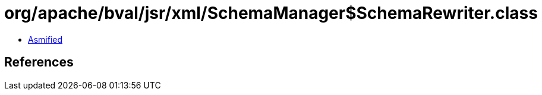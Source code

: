 = org/apache/bval/jsr/xml/SchemaManager$SchemaRewriter.class

 - link:SchemaManager$SchemaRewriter-asmified.java[Asmified]

== References

